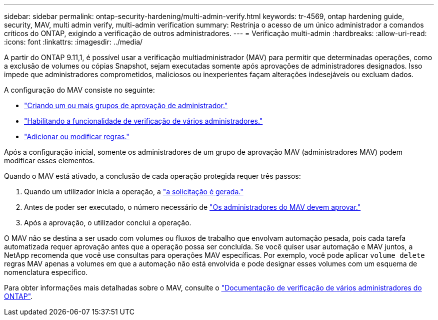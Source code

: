 ---
sidebar: sidebar 
permalink: ontap-security-hardening/multi-admin-verify.html 
keywords: tr-4569, ontap hardening guide, security, MAV, multi admin verify, multi-admin verification 
summary: Restrinja o acesso de um único administrador a comandos críticos do ONTAP, exigindo a verificação de outros administradores. 
---
= Verificação multi-admin
:hardbreaks:
:allow-uri-read: 
:icons: font
:linkattrs: 
:imagesdir: ../media/


[role="lead"]
A partir do ONTAP 9.11,1, é possível usar a verificação multiadministrador (MAV) para permitir que determinadas operações, como a exclusão de volumes ou cópias Snapshot, sejam executadas somente após aprovações de administradores designados. Isso impede que administradores comprometidos, maliciosos ou inexperientes façam alterações indesejáveis ou excluam dados.

A configuração do MAV consiste no seguinte:

* link:../multi-admin-verify/manage-groups-task.html["Criando um ou mais grupos de aprovação de administrador."]
* link:../multi-admin-verify/enable-disable-task.html["Habilitando a funcionalidade de verificação de vários administradores."]
* link:../multi-admin-verify/manage-rules-task.html["Adicionar ou modificar regras."]


Após a configuração inicial, somente os administradores de um grupo de aprovação MAV (administradores MAV) podem modificar esses elementos.

Quando o MAV está ativado, a conclusão de cada operação protegida requer três passos:

. Quando um utilizador inicia a operação, a link:../multi-admin-verify/request-operation-task.html["a solicitação é gerada."]
. Antes de poder ser executado, o número necessário de link:../multi-admin-verify/manage-requests-task.html["Os administradores do MAV devem aprovar."]
. Após a aprovação, o utilizador conclui a operação.


O MAV não se destina a ser usado com volumes ou fluxos de trabalho que envolvam automação pesada, pois cada tarefa automatizada requer aprovação antes que a operação possa ser concluída. Se você quiser usar automação e MAV juntos, a NetApp recomenda que você use consultas para operações MAV específicas. Por exemplo, você pode aplicar `volume delete` regras MAV apenas a volumes em que a automação não está envolvida e pode designar esses volumes com um esquema de nomenclatura específico.

Para obter informações mais detalhadas sobre o MAV, consulte o link:../multi-admin-verify/index.html["Documentação de verificação de vários administradores do ONTAP"].
